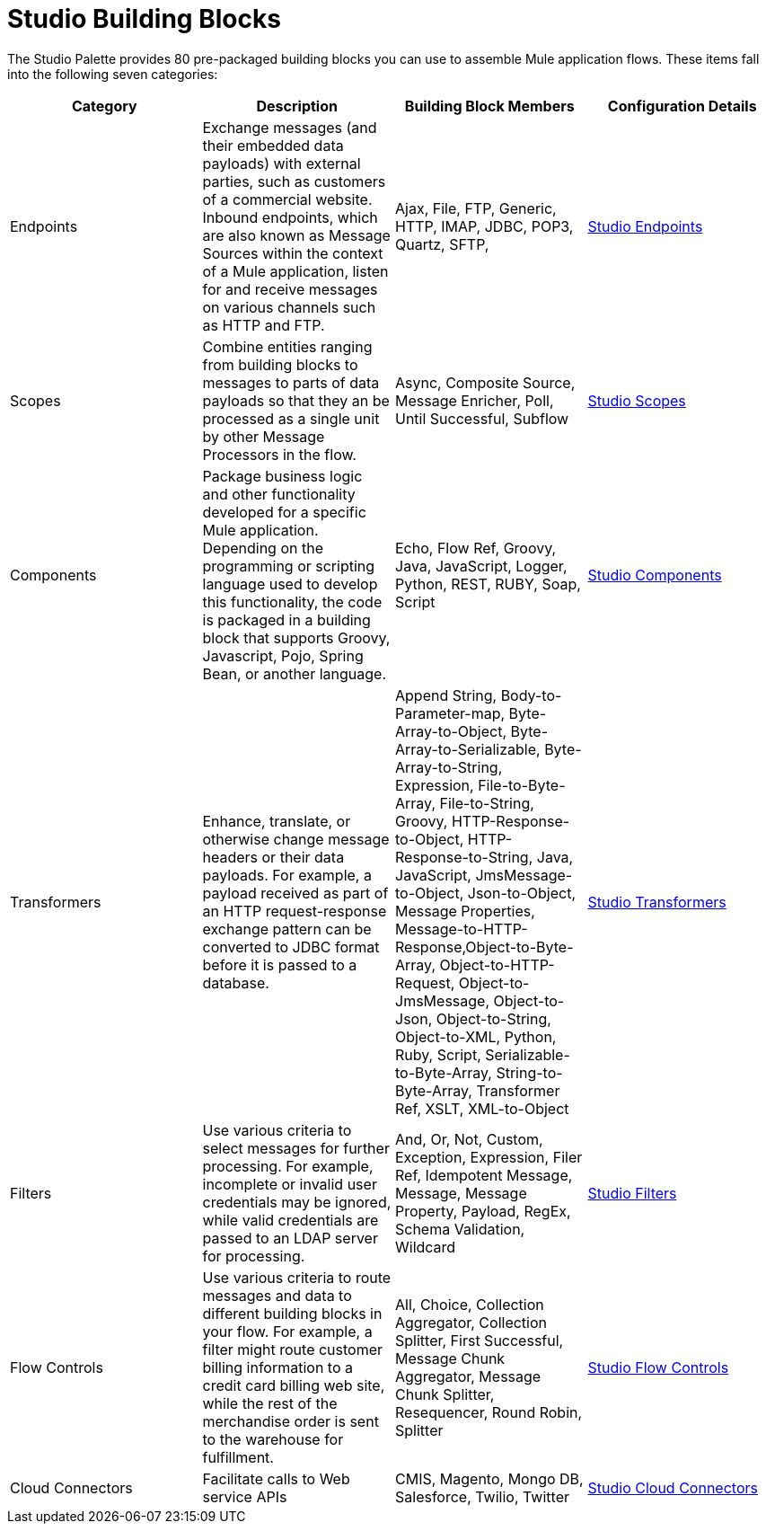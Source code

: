 = Studio Building Blocks

The Studio Palette provides 80 pre-packaged building blocks you can use to assemble Mule application flows. These items fall into the following seven categories:

[cols=",,,",options="header",]
|===
|Category |Description |Building Block Members |Configuration Details
|Endpoints |Exchange messages (and their embedded data payloads) with external parties, such as customers of a commercial website. Inbound endpoints, which are also known as Message Sources within the context of a Mule application, listen for and receive messages on various channels such as HTTP and FTP. |Ajax, File, FTP, Generic, HTTP, IMAP, JDBC, POP3, Quartz, SFTP, |link:/mule-user-guide/v/3.2/studio-endpoints[Studio Endpoints]
|Scopes |Combine entities ranging from building blocks to messages to parts of data payloads so that they an be processed as a single unit by other Message Processors in the flow. |Async, Composite Source, Message Enricher, Poll, Until Successful, Subflow |link:/mule-user-guide/v/3.2/studio-scopes[Studio Scopes]
|Components |Package business logic and other functionality developed for a specific Mule application. Depending on the programming or scripting language used to develop this functionality, the code is packaged in a building block that supports Groovy, Javascript, Pojo, Spring Bean, or another language. |Echo, Flow Ref, Groovy, Java, JavaScript, Logger, Python, REST, RUBY, Soap, Script |link:/mule-user-guide/v/3.2/studio-components[Studio Components]
|Transformers |Enhance, translate, or otherwise change message headers or their data payloads. For example, a payload received as part of an HTTP request-response exchange pattern can be converted to JDBC format before it is passed to a database. |Append String, Body-to-Parameter-map, Byte-Array-to-Object, Byte-Array-to-Serializable, Byte-Array-to-String, Expression, File-to-Byte-Array, File-to-String, Groovy, HTTP-Response-to-Object, HTTP-Response-to-String, Java, JavaScript, JmsMessage-to-Object, Json-to-Object, Message Properties, Message-to-HTTP-Response,Object-to-Byte-Array, Object-to-HTTP-Request, Object-to-JmsMessage, Object-to-Json, Object-to-String, Object-to-XML, Python, Ruby, Script, Serializable-to-Byte-Array, String-to-Byte-Array, Transformer Ref, XSLT, XML-to-Object |link:/mule-user-guide/v/3.2/studio-transformers[Studio Transformers]
|Filters |Use various criteria to select messages for further processing. For example, incomplete or invalid user credentials may be ignored, while valid credentials are passed to an LDAP server for processing. |And, Or, Not, Custom, Exception, Expression, Filer Ref, Idempotent Message, Message, Message Property, Payload, RegEx, Schema Validation, Wildcard |link:/mule-user-guide/v/3.2/studio-filters[Studio Filters]
|Flow Controls |Use various criteria to route messages and data to different building blocks in your flow. For example, a filter might route customer billing information to a credit card billing web site, while the rest of the merchandise order is sent to the warehouse for fulfillment. |All, Choice, Collection Aggregator, Collection Splitter, First Successful, Message Chunk Aggregator, Message Chunk Splitter, Resequencer, Round Robin, Splitter |link:/mule-user-guide/v/3.2/studio-flow-controls[Studio Flow Controls]
|Cloud Connectors |Facilitate calls to Web service APIs |CMIS, Magento, Mongo DB, Salesforce, Twilio, Twitter |link:/mule-user-guide/v/3.2/studio-cloud-connectors[Studio Cloud Connectors]
|===


